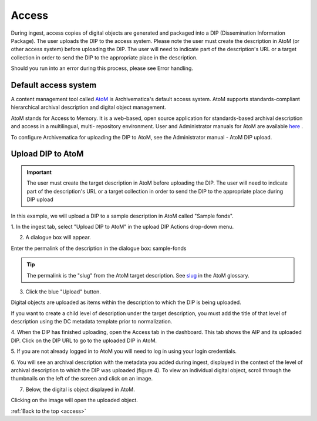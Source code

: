 .. _access:

======
Access
======

During ingest, access copies of digital objects are generated and packaged
into a DIP (Dissemination Information Package). The user uploads the DIP to
the access system. Please note the user must create the description in AtoM
(or other access system) before uploading the DIP. The user will need to
indicate part of the description's URL or a target collection in order to send
the DIP to the appropriate place in the description.

Should you run into an error during this process, please see Error handling.

.. seealso::

   :ref:`Upload DIP to ContentDM <dip-contentdm>`

   :ref:`Upload DIP metadata to Archivists' Toolkit <archivists-toolkit>`


.. _access-default:

Default access system
---------------------

A content management tool called `AtoM <https://www.accesstomemory.org>`_ is
Archivematica's default access system. AtoM supports standards-compliant
hierarchical archival description and digital object management.

AtoM stands for Access to Memory. It is a web-based, open source application
for standards-based archival description and access in a multilingual, multi-
repository environment. User and Administrator manuals for AtoM are available
`here <https://www.accesstomemory.org/en/docs/>`_ .

To configure Archivematica for uploading the DIP to AtoM, see the
Administrator manual - AtoM DIP upload.

.. _upload-atom:

Upload DIP to AtoM
------------------

.. important::

   The user must create the target description in AtoM before uploading the
   DIP. The user will need to indicate part of the description's URL or a
   target collection in order to send the DIP to the appropriate place during
   DIP upload

In this example, we will upload a DIP to a sample description in AtoM called
"Sample fonds".

1. In the ingest tab, select "Upload DIP to AtoM" in the upload DIP Actions
drop-down menu.

2. A dialogue box will appear.

Enter the permalink of the description in the dialogue box: sample-fonds

.. tip::

   The permalink is the "slug" from the AtoM target description.
   See `slug <https://www.accesstomemory.org/en/docs/2.0/user-manual/glossary/glossary/#term-slug>`_
   in the AtoM glossary.

3. Click the blue "Upload" button.

Digital objects are uploaded as items within the description to which the DIP
is being uploaded.

If you want to create a child level of description under the target
description, you must add the title of that level of description using the DC
metadata template prior to normalization.

4. When the DIP has finished uploading, open the Access tab in the dashboard.
This tab shows the AIP and its uploaded DIP. Click on the DIP URL to go to the
uploaded DIP in AtoM.

5. If you are not already logged in to AtoM you will need to log in using your
login credentials.

6. You will see an archival description with the metadata you added during
ingest, displayed in the context of the level of archival description to which
the DIP was uploaded (figure 4). To view an individual digital object, scroll
through the thumbnails on the left of the screen and click on an image.

7. Below, the digital is object displayed in AtoM.

Clicking on the image will open the uploaded object.


:ref:`Back to the top <access>`
